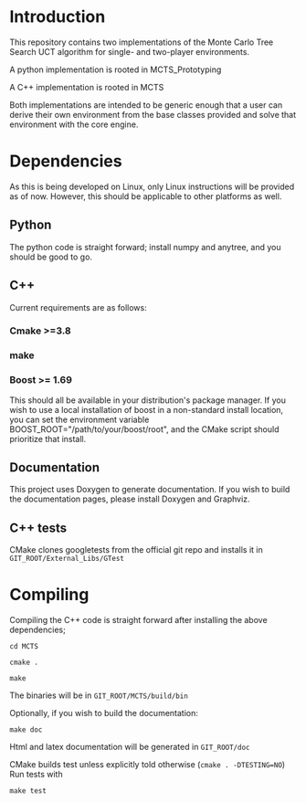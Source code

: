 #+OPTIONS: ^:nil
* Introduction
This repository contains two implementations of the Monte Carlo Tree
Search UCT algorithm for single- and two-player environments.

A python implementation is rooted in MCTS_Prototyping

A C++ implementation is rooted in MCTS

Both implementations are intended to be generic enough that a user can
derive their own environment from the base classes provided and solve
that environment with the core engine.

* Dependencies
As this is being developed on Linux, only Linux instructions will be
provided as of now. However, this should be applicable to other
platforms as well.
** Python
The python code is straight forward; install numpy and anytree, and
you should be good to go.
** C++
Current requirements are as follows:
*** Cmake >=3.8
*** make
*** Boost >= 1.69
This should all be available in your distribution's package manager.
If you wish to use a local installation of boost in a non-standard
install location, you can set the environment variable
BOOST_ROOT="/path/to/your/boost/root", and the CMake script should
prioritize that install.
** Documentation
This project uses Doxygen to generate documentation. If you wish to
build the documentation pages, please install Doxygen and Graphviz.

** C++ tests
CMake clones googletests from the official git repo and installs it in ~GIT_ROOT/External_Libs/GTest~

* Compiling
  Compiling the C++ code is straight forward after installing the above dependencies;

~cd MCTS~

~cmake .~

~make~

The binaries will be in ~GIT_ROOT/MCTS/build/bin~

Optionally, if you wish to build the documentation:

 ~make doc~

Html and latex documentation will be generated in ~GIT_ROOT/doc~

CMake builds test unless explicitly told otherwise (~cmake . -DTESTING=NO~)
Run tests with

~make test~
